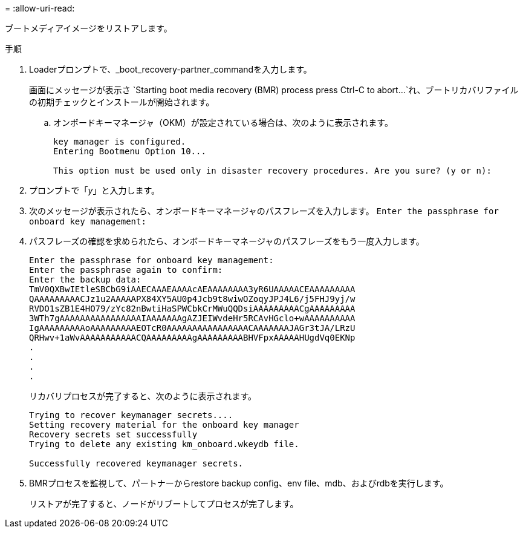 = 
:allow-uri-read: 


ブートメディアイメージをリストアします。

.手順
. Loaderプロンプトで、_boot_recovery-partner_commandを入力します。
+
画面にメッセージが表示さ `Starting boot media recovery (BMR) process press Ctrl-C to abort...`れ、ブートリカバリファイルの初期チェックとインストールが開始されます。

+
.. オンボードキーマネージャ（OKM）が設定されている場合は、次のように表示されます。
+
....
key manager is configured.
Entering Bootmenu Option 10...

This option must be used only in disaster recovery procedures. Are you sure? (y or n):
....


. プロンプトで「_y_」と入力します。
. 次のメッセージが表示されたら、オンボードキーマネージャのパスフレーズを入力します。 `Enter the passphrase for onboard key management:`
. パスフレーズの確認を求められたら、オンボードキーマネージャのパスフレーズをもう一度入力します。
+
....
Enter the passphrase for onboard key management:
Enter the passphrase again to confirm:
Enter the backup data:
TmV0QXBwIEtleSBCbG9iAAECAAAEAAAAcAEAAAAAAAA3yR6UAAAAACEAAAAAAAAA
QAAAAAAAAACJz1u2AAAAAPX84XY5AU0p4Jcb9t8wiwOZoqyJPJ4L6/j5FHJ9yj/w
RVDO1sZB1E4HO79/zYc82nBwtiHaSPWCbkCrMWuQQDsiAAAAAAAAACgAAAAAAAAA
3WTh7gAAAAAAAAAAAAAAAAIAAAAAAAgAZJEIWvdeHr5RCAvHGclo+wAAAAAAAAAA
IgAAAAAAAAAoAAAAAAAAAEOTcR0AAAAAAAAAAAAAAAACAAAAAAAJAGr3tJA/LRzU
QRHwv+1aWvAAAAAAAAAAACQAAAAAAAAAgAAAAAAAAABHVFpxAAAAAHUgdVq0EKNp
.
.
.
.
....
+
リカバリプロセスが完了すると、次のように表示されます。

+
....
Trying to recover keymanager secrets....
Setting recovery material for the onboard key manager
Recovery secrets set successfully
Trying to delete any existing km_onboard.wkeydb file.

Successfully recovered keymanager secrets.
....
. BMRプロセスを監視して、パートナーからrestore backup config、env file、mdb、およびrdbを実行します。
+
リストアが完了すると、ノードがリブートしてプロセスが完了します。



